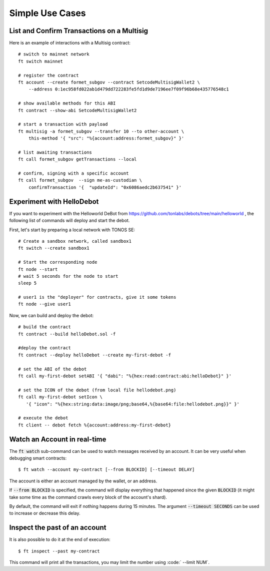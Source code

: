 Simple Use Cases
================

List and Confirm Transactions on a Multisig
~~~~~~~~~~~~~~~~~~~~~~~~~~~~~~~~~~~~~~~~~~~

Here is an example of interactions with a Multisig contract::

  # switch to mainnet network
  ft switch mainnet
  
  # register the contract
  ft account --create formet_subgov --contract SetcodeMultisigWallet2 \
      --address 0:1ec958fd022ab1d479dd722283fe5fd1d9de7196ee7f09f96b68e435776548c1
  
  # show available methods for this ABI
  ft contract --show-abi SetcodeMultisigWallet2
  
  # start a transaction with payload
  ft multisig -a formet_subgov --transfer 10 --to other-account \
      this-method '{ "src": "%{account:address:formet_subgov}" }'
  
  # list awaiting transactions
  ft call formet_subgov getTransactions --local
  
  # confirm, signing with a specific account
  ft call formet_subgov  --sign me-as-custodian \
      confirmTransaction '{  "updateId": "0x6086aedc2b637541" }'

Experiment with HelloDebot
~~~~~~~~~~~~~~~~~~~~~~~~~~

If you want to experiment with the Helloworld DeBot from
https://github.com/tonlabs/debots/tree/main/helloworld , the following
list of commands will deploy and start the debot.

First, let's start by preparing a local network with TONOS SE::
  
  # Create a sandbox network, called sandbox1
  ft switch --create sandbox1
  
  # Start the corresponding node
  ft node --start
  # wait 5 seconds for the node to start
  sleep 5
  
  # user1 is the "deployer" for contracts, give it some tokens
  ft node --give user1

Now, we can build and deploy the debot::
  
  # build the contract
  ft contract --build helloDebot.sol -f
  
  #deploy the contract
  ft contract --deploy helloDebot --create my-first-debot -f
  
  # set the ABI of the debot
  ft call my-first-debot setABI '{ "dabi": "%{hex:read:contract:abi:helloDebot}" }'
  
  # set the ICON of the debot (from local file hellodebot.png)
  ft call my-first-debot setIcon \
     '{ "icon": "%{hex:string:data:image/png;base64,%{base64:file:hellodebot.png}}" }'
  
  # execute the debot
  ft client -- debot fetch %{account:address:my-first-debot}


Watch an Account in real-time
~~~~~~~~~~~~~~~~~~~~~~~~~~~~~

The :code:`ft watch` sub-command can be used to watch messages
received by an account. It can be very useful when debugging smart
contracts::

  $ ft watch --account my-contract [--from BLOCKID] [--timeout DELAY]

The account is either an account managed by the wallet, or an address.

If :code:`--from BLOCKID` is specified, the command will display
everything that happened since the given :code:`BLOCKID` (it might
take some time as the command crawls every block of the account's
shard).

By default, the command will exit if nothing happens during 15
minutes. The argument :code:`--timeout SECONDS` can be used to
increase or decrease this delay.

Inspect the past of an account
~~~~~~~~~~~~~~~~~~~~~~~~~~~~~~

It is also possible to do it at the end of execution::

  $ ft inspect --past my-contract

This command will print all the transactions, you may limit the number using
:code:` --limit NUM`.
